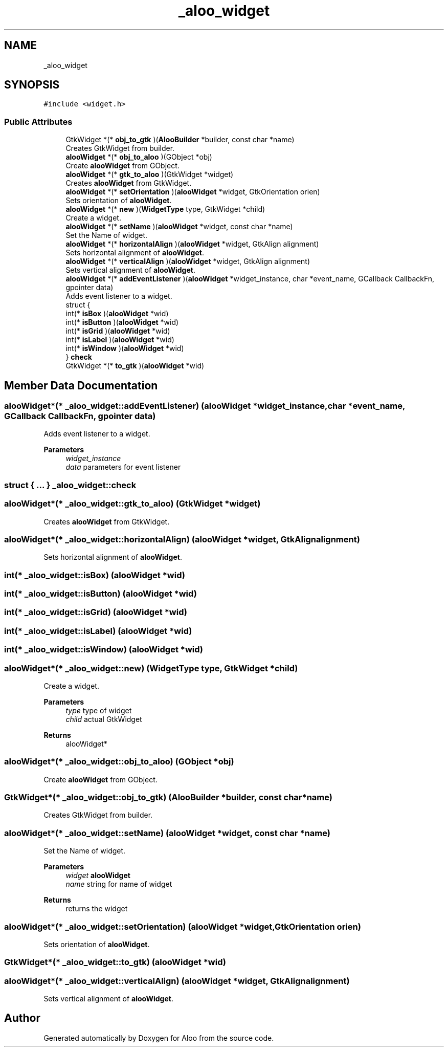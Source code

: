 .TH "_aloo_widget" 3 "Mon Sep 2 2024" "Version 1.0" "Aloo" \" -*- nroff -*-
.ad l
.nh
.SH NAME
_aloo_widget
.SH SYNOPSIS
.br
.PP
.PP
\fC#include <widget\&.h>\fP
.SS "Public Attributes"

.in +1c
.ti -1c
.RI "GtkWidget *(* \fBobj_to_gtk\fP )(\fBAlooBuilder\fP *builder, const char *name)"
.br
.RI "Creates GtkWidget from builder\&. "
.ti -1c
.RI "\fBalooWidget\fP *(* \fBobj_to_aloo\fP )(GObject *obj)"
.br
.RI "Create \fBalooWidget\fP from GObject\&. "
.ti -1c
.RI "\fBalooWidget\fP *(* \fBgtk_to_aloo\fP )(GtkWidget *widget)"
.br
.RI "Creates \fBalooWidget\fP from GtkWidget\&. "
.ti -1c
.RI "\fBalooWidget\fP *(* \fBsetOrientation\fP )(\fBalooWidget\fP *widget, GtkOrientation orien)"
.br
.RI "Sets orientation of \fBalooWidget\fP\&. "
.ti -1c
.RI "\fBalooWidget\fP *(* \fBnew\fP )(\fBWidgetType\fP type, GtkWidget *child)"
.br
.RI "Create a widget\&. "
.ti -1c
.RI "\fBalooWidget\fP *(* \fBsetName\fP )(\fBalooWidget\fP *widget, const char *name)"
.br
.RI "Set the Name of widget\&. "
.ti -1c
.RI "\fBalooWidget\fP *(* \fBhorizontalAlign\fP )(\fBalooWidget\fP *widget, GtkAlign alignment)"
.br
.RI "Sets horizontal alignment of \fBalooWidget\fP\&. "
.ti -1c
.RI "\fBalooWidget\fP *(* \fBverticalAlign\fP )(\fBalooWidget\fP *widget, GtkAlign alignment)"
.br
.RI "Sets vertical alignment of \fBalooWidget\fP\&. "
.ti -1c
.RI "\fBalooWidget\fP *(* \fBaddEventListener\fP )(\fBalooWidget\fP *widget_instance, char *event_name, GCallback CallbackFn, gpointer data)"
.br
.RI "Adds event listener to a widget\&. "
.ti -1c
.RI "struct {"
.br
.ti -1c
.RI "   int(* \fBisBox\fP )(\fBalooWidget\fP *wid)"
.br
.ti -1c
.RI "   int(* \fBisButton\fP )(\fBalooWidget\fP *wid)"
.br
.ti -1c
.RI "   int(* \fBisGrid\fP )(\fBalooWidget\fP *wid)"
.br
.ti -1c
.RI "   int(* \fBisLabel\fP )(\fBalooWidget\fP *wid)"
.br
.ti -1c
.RI "   int(* \fBisWindow\fP )(\fBalooWidget\fP *wid)"
.br
.ti -1c
.RI "} \fBcheck\fP"
.br
.ti -1c
.RI "GtkWidget *(* \fBto_gtk\fP )(\fBalooWidget\fP *wid)"
.br
.in -1c
.SH "Member Data Documentation"
.PP 
.SS "\fBalooWidget\fP*(* _aloo_widget::addEventListener) (\fBalooWidget\fP *widget_instance, char *event_name, GCallback CallbackFn, gpointer data)"

.PP
Adds event listener to a widget\&. 
.PP
\fBParameters\fP
.RS 4
\fIwidget_instance\fP 
.br
\fIdata\fP parameters for event listener 
.RE
.PP

.SS "struct { \&.\&.\&. }  _aloo_widget::check"

.SS "\fBalooWidget\fP*(* _aloo_widget::gtk_to_aloo) (GtkWidget *widget)"

.PP
Creates \fBalooWidget\fP from GtkWidget\&. 
.SS "\fBalooWidget\fP*(* _aloo_widget::horizontalAlign) (\fBalooWidget\fP *widget, GtkAlign alignment)"

.PP
Sets horizontal alignment of \fBalooWidget\fP\&. 
.SS "int(* _aloo_widget::isBox) (\fBalooWidget\fP *wid)"

.SS "int(* _aloo_widget::isButton) (\fBalooWidget\fP *wid)"

.SS "int(* _aloo_widget::isGrid) (\fBalooWidget\fP *wid)"

.SS "int(* _aloo_widget::isLabel) (\fBalooWidget\fP *wid)"

.SS "int(* _aloo_widget::isWindow) (\fBalooWidget\fP *wid)"

.SS "\fBalooWidget\fP*(* _aloo_widget::new) (\fBWidgetType\fP type, GtkWidget *child)"

.PP
Create a widget\&. 
.PP
\fBParameters\fP
.RS 4
\fItype\fP type of widget 
.br
\fIchild\fP actual GtkWidget 
.RE
.PP
\fBReturns\fP
.RS 4
alooWidget* 
.RE
.PP

.SS "\fBalooWidget\fP*(* _aloo_widget::obj_to_aloo) (GObject *obj)"

.PP
Create \fBalooWidget\fP from GObject\&. 
.SS "GtkWidget*(* _aloo_widget::obj_to_gtk) (\fBAlooBuilder\fP *builder, const char *name)"

.PP
Creates GtkWidget from builder\&. 
.SS "\fBalooWidget\fP*(* _aloo_widget::setName) (\fBalooWidget\fP *widget, const char *name)"

.PP
Set the Name of widget\&. 
.PP
\fBParameters\fP
.RS 4
\fIwidget\fP \fBalooWidget\fP 
.br
\fIname\fP string for name of widget 
.RE
.PP
\fBReturns\fP
.RS 4
returns the widget 
.RE
.PP

.SS "\fBalooWidget\fP*(* _aloo_widget::setOrientation) (\fBalooWidget\fP *widget, GtkOrientation orien)"

.PP
Sets orientation of \fBalooWidget\fP\&. 
.SS "GtkWidget*(* _aloo_widget::to_gtk) (\fBalooWidget\fP *wid)"

.SS "\fBalooWidget\fP*(* _aloo_widget::verticalAlign) (\fBalooWidget\fP *widget, GtkAlign alignment)"

.PP
Sets vertical alignment of \fBalooWidget\fP\&. 

.SH "Author"
.PP 
Generated automatically by Doxygen for Aloo from the source code\&.
